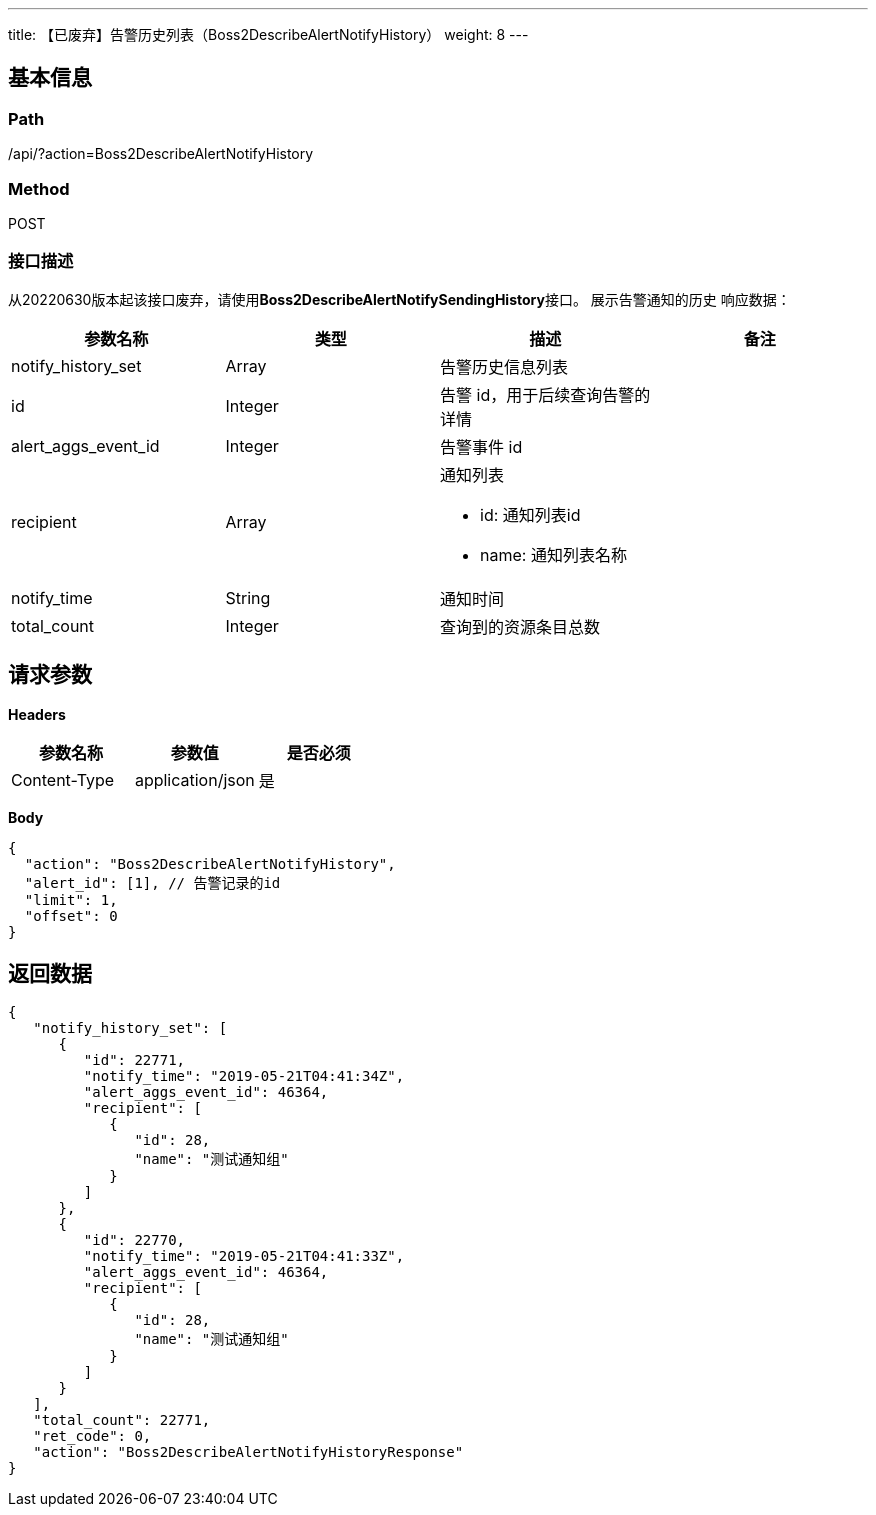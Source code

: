 ---
title: 【已废弃】告警历史列表（Boss2DescribeAlertNotifyHistory）
weight: 8
---

== 基本信息

=== Path
/api/?action=Boss2DescribeAlertNotifyHistory

=== Method
POST

=== 接口描述
从20220630版本起该接口废弃，请使用**Boss2DescribeAlertNotifySendingHistory**接口。
展示告警通知的历史
响应数据：

|===
| 参数名称 | 类型 | 描述 | 备注

| notify_history_set
| Array
| 告警历史信息列表
|

| id
| Integer
| 告警 id，用于后续查询告警的详情
|

| alert_aggs_event_id
| Integer
| 告警事件 id
|

| recipient
| Array
a|
通知列表

* id: 通知列表id
* name: 通知列表名称
|

| notify_time
| String
| 通知时间
|

| total_count
| Integer
| 查询到的资源条目总数
|
|===


== 请求参数

*Headers*

[cols="3*", options="header"]

|===
| 参数名称 | 参数值 | 是否必须

| Content-Type
| application/json
| 是
|===

*Body*

[,javascript]
----
{
  "action": "Boss2DescribeAlertNotifyHistory",
  "alert_id": [1], // 告警记录的id
  "limit": 1,
  "offset": 0
}
----

== 返回数据

[,javascript]
----
{
   "notify_history_set": [
      {
         "id": 22771,
         "notify_time": "2019-05-21T04:41:34Z",
         "alert_aggs_event_id": 46364,
         "recipient": [
            {
               "id": 28,
               "name": "测试通知组"
            }
         ]
      },
      {
         "id": 22770,
         "notify_time": "2019-05-21T04:41:33Z",
         "alert_aggs_event_id": 46364,
         "recipient": [
            {
               "id": 28,
               "name": "测试通知组"
            }
         ]
      }
   ],
   "total_count": 22771,
   "ret_code": 0,
   "action": "Boss2DescribeAlertNotifyHistoryResponse"
}
----

